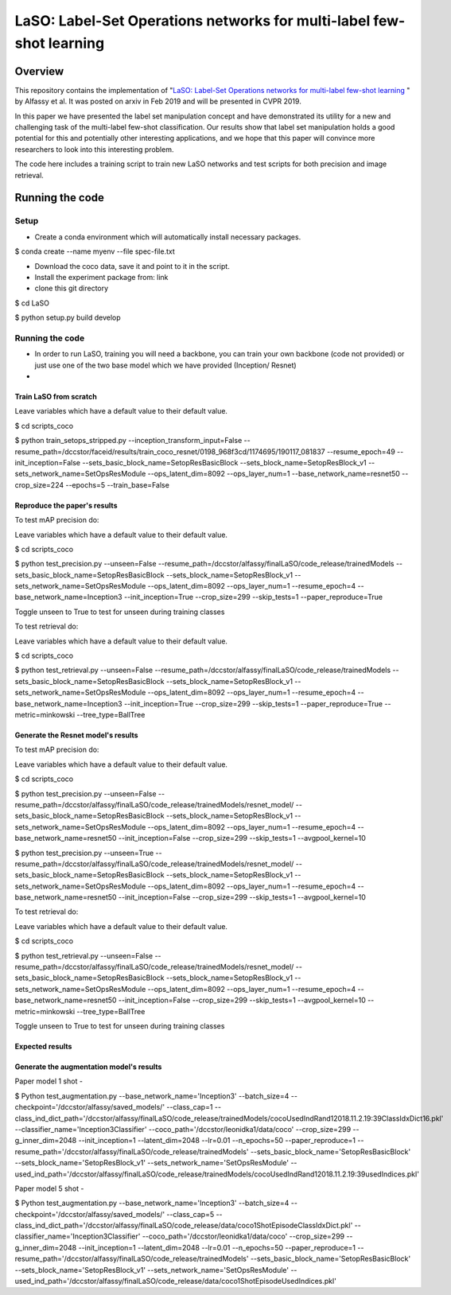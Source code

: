 ***************************************************************************
LaSO: Label-Set Operations networks for multi-label few-shot learning
***************************************************************************
Overview
============
This repository contains the implementation of "`LaSO: Label-Set Operations networks for multi-label few-shot learning <https://arxiv.org/abs/1902.09811>`_
" by Alfassy et al. 
It was posted on arxiv in Feb 2019 and will be presented in CVPR 2019.

In this paper we have presented the label set manipulation concept and have demonstrated its utility for a new and challenging
task of the multi-label few-shot classification. Our results show
that label set manipulation holds a good potential for this and potentially other interesting applications, and we hope that this paper
will convince more researchers to look into this interesting problem.

The code here includes a training script to train new LaSO networks and test scripts for both precision and image retrieval.

Running the code
==================
Setup
------------------
- Create a conda environment which will automatically install necessary packages.

$ conda create --name myenv --file spec-file.txt

- Download the coco data, save it and point to it in the script.
- Install the experiment package from: link
- clone this git directory

$ cd LaSO 

$ python setup.py build develop 

 

Running the code
------------------
- In order to run LaSO, training you will need a backbone, you can train your own backbone (code not provided) or just use one of the two base model which we have provided (Inception/ Resnet)
- 

Train LaSO from scratch
^^^^^^^^^^^^^^^^^^^^^^^^^^^^^^
Leave variables which have a default value to their default value.

$ cd scripts_coco

$ python train_setops_stripped.py --inception_transform_input=False --resume_path=/dccstor/faceid/results/train_coco_resnet/0198_968f3cd/1174695/190117_081837 --resume_epoch=49 --init_inception=False --sets_basic_block_name=SetopResBasicBlock --sets_block_name=SetopResBlock_v1 --sets_network_name=SetOpsResModule --ops_latent_dim=8092 --ops_layer_num=1 --base_network_name=resnet50 --crop_size=224 --epochs=5 --train_base=False

Reproduce the paper's results
^^^^^^^^^^^^^^^^^^^^^^^^^^^^^^

To test mAP precision do:

Leave variables which have a default value to their default value.

$ cd scripts_coco

$ python test_precision.py --unseen=False --resume_path=/dccstor/alfassy/finalLaSO/code_release/trainedModels --sets_basic_block_name=SetopResBasicBlock --sets_block_name=SetopResBlock_v1 --sets_network_name=SetOpsResModule --ops_latent_dim=8092 --ops_layer_num=1 --resume_epoch=4 --base_network_name=Inception3 --init_inception=True --crop_size=299 --skip_tests=1 --paper_reproduce=True

Toggle unseen to True to test for unseen during training classes

To test retrieval do:

Leave variables which have a default value to their default value.

$ cd scripts_coco

$ python test_retrieval.py --unseen=False --resume_path=/dccstor/alfassy/finalLaSO/code_release/trainedModels --sets_basic_block_name=SetopResBasicBlock --sets_block_name=SetopResBlock_v1 --sets_network_name=SetOpsResModule --ops_latent_dim=8092 --ops_layer_num=1 --resume_epoch=4 --base_network_name=Inception3 --init_inception=True --crop_size=299 --skip_tests=1 --paper_reproduce=True --metric=minkowski --tree_type=BallTree



Generate the Resnet model's results
^^^^^^^^^^^^^^^^^^^^^^^^^^^^^^^^^^^^

To test mAP precision do:

Leave variables which have a default value to their default value.

$ cd scripts_coco

$ python test_precision.py --unseen=False --resume_path=/dccstor/alfassy/finalLaSO/code_release/trainedModels/resnet_model/ --sets_basic_block_name=SetopResBasicBlock --sets_block_name=SetopResBlock_v1 --sets_network_name=SetOpsResModule --ops_latent_dim=8092 --ops_layer_num=1 --resume_epoch=4 --base_network_name=resnet50 --init_inception=False --crop_size=299 --skip_tests=1 --avgpool_kernel=10

$ python test_precision.py --unseen=True --resume_path=/dccstor/alfassy/finalLaSO/code_release/trainedModels/resnet_model/ --sets_basic_block_name=SetopResBasicBlock --sets_block_name=SetopResBlock_v1 --sets_network_name=SetOpsResModule --ops_latent_dim=8092 --ops_layer_num=1 --resume_epoch=4 --base_network_name=resnet50 --init_inception=False --crop_size=299 --skip_tests=1 --avgpool_kernel=10

To test retrieval do:

Leave variables which have a default value to their default value.

$ cd scripts_coco

$ python test_retrieval.py --unseen=False --resume_path=/dccstor/alfassy/finalLaSO/code_release/trainedModels/resnet_model/ --sets_basic_block_name=SetopResBasicBlock --sets_block_name=SetopResBlock_v1 --sets_network_name=SetOpsResModule --ops_latent_dim=8092 --ops_layer_num=1 --resume_epoch=4 --base_network_name=resnet50 --init_inception=False --crop_size=299 --skip_tests=1 --avgpool_kernel=10 --metric=minkowski --tree_type=BallTree

Toggle unseen to True to test for unseen during training classes

Expected results
^^^^^^^^^^^^^^^^

.. image:: https://i.ibb.co/GkYdnM2/readme-results-table.png


Generate the augmentation model's results
^^^^^^^^^^^^^^^^^^^^^^^^^^^^^^^^^^^^^^^^^

Paper model 1 shot -

$ Python test_augmentation.py --base_network_name='Inception3' --batch_size=4 --checkpoint='/dccstor/alfassy/saved_models/' --class_cap=1 --class_ind_dict_path='/dccstor/alfassy/finalLaSO/code_release/trainedModels/cocoUsedIndRand12018.11.2.19:39ClassIdxDict16.pkl' --classifier_name='Inception3Classifier' --coco_path='/dccstor/leonidka1/data/coco' --crop_size=299  --g_inner_dim=2048 --init_inception=1 --latent_dim=2048 --lr=0.01 --n_epochs=50 --paper_reproduce=1 --resume_path='/dccstor/alfassy/finalLaSO/code_release/trainedModels' --sets_basic_block_name='SetopResBasicBlock' --sets_block_name='SetopResBlock_v1' --sets_network_name='SetOpsResModule' --used_ind_path='/dccstor/alfassy/finalLaSO/code_release/trainedModels/cocoUsedIndRand12018.11.2.19:39usedIndices.pkl'

Paper model 5 shot - 

$ Python test_augmentation.py --base_network_name='Inception3' --batch_size=4 --checkpoint='/dccstor/alfassy/saved_models/' --class_cap=5 --class_ind_dict_path='/dccstor/alfassy/finalLaSO/code_release/data/coco1ShotEpisodeClassIdxDict.pkl' --classifier_name='Inception3Classifier' --coco_path='/dccstor/leonidka1/data/coco' --crop_size=299  --g_inner_dim=2048 --init_inception=1 --latent_dim=2048 --lr=0.01 --n_epochs=50 --paper_reproduce=1 --resume_path='/dccstor/alfassy/finalLaSO/code_release/trainedModels' --sets_basic_block_name='SetopResBasicBlock' --sets_block_name='SetopResBlock_v1' --sets_network_name='SetOpsResModule' --used_ind_path='/dccstor/alfassy/finalLaSO/code_release/data/coco1ShotEpisodeUsedIndices.pkl'
